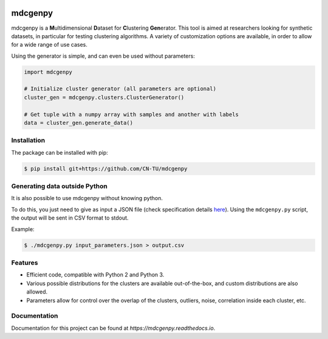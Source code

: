 |docs|

mdcgenpy
========

mdcgenpy is a **M**\ ultidimensional **D**\ ataset for **C**\ lustering **Gen**\ erator.
This tool is aimed at researchers looking for synthetic datasets, in particular for testing clustering algorithms.
A variety of customization options are available, in order to allow for a wide range of use cases.

Using the generator is simple, and can even be used without parameters:

.. code-block:: python

    import mdcgenpy

    # Initialize cluster generator (all parameters are optional)
    cluster_gen = mdcgenpy.clusters.ClusterGenerator()

    # Get tuple with a numpy array with samples and another with labels
    data = cluster_gen.generate_data()

Installation
------------

The package can be installed with pip:

.. code-block:: bash

    $ pip install git+https://github.com/CN-TU/mdcgenpy

Generating data outside Python
------------------------------

It is also possible to use mdcgenpy without knowing python.

To do this, you just need to give as input a JSON file (check specification details `here <https://mdcgenpy.readthedocs.io/en/latest/json_format.html>`_).
Using the ``mdcgenpy.py`` script, the output will be sent in CSV format to stdout.

Example:

.. code-block:: bash

    $ ./mdcgenpy.py input_parameters.json > output.csv


Features
--------

- Efficient code, compatible with Python 2 and Python 3.
- Various possible distributions for the clusters are available out-of-the-box, and custom distributions are also
  allowed.
- Parameters allow for control over the overlap of the clusters, outliers, noise, correlation inside each cluster, etc.

Documentation
-------------

Documentation for this project can be found at `https://mdcgenpy.readthedocs.io`.

.. |docs| image:: https://readthedocs.org/projects/mdcgenpy/badge/?version=latest
    :alt: Documentation Status
    :scale: 100%
    :target: https://mdcgenpy.readthedocs.io/en/latest/?badge=latest

